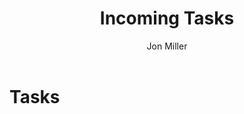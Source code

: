 #+TITLE: Incoming Tasks
#+AUTHOR: Jon Miller
#+TODO: TODO(t) STARTED(s) DELEGATED(d@) WAITING(w@) | DONE(o@) CANCELED(c@)
#+TAGS: { @home(h) @work(w) } \n { 4boss(b) 4other(o) 4me(m) } \n techdebt tsb project consult mentoring needsidea needsrefile
#+STARTUP: content noindent hidestars logrefile logredeadline logreschedule
#+OPTIONS: toc:nil num:nil todo:nil tasks:t pri:nil tags:nil skip:t d:nil

* Tasks
  :PROPERTIES:
  :CATEGORY: TASKS
  :END:
